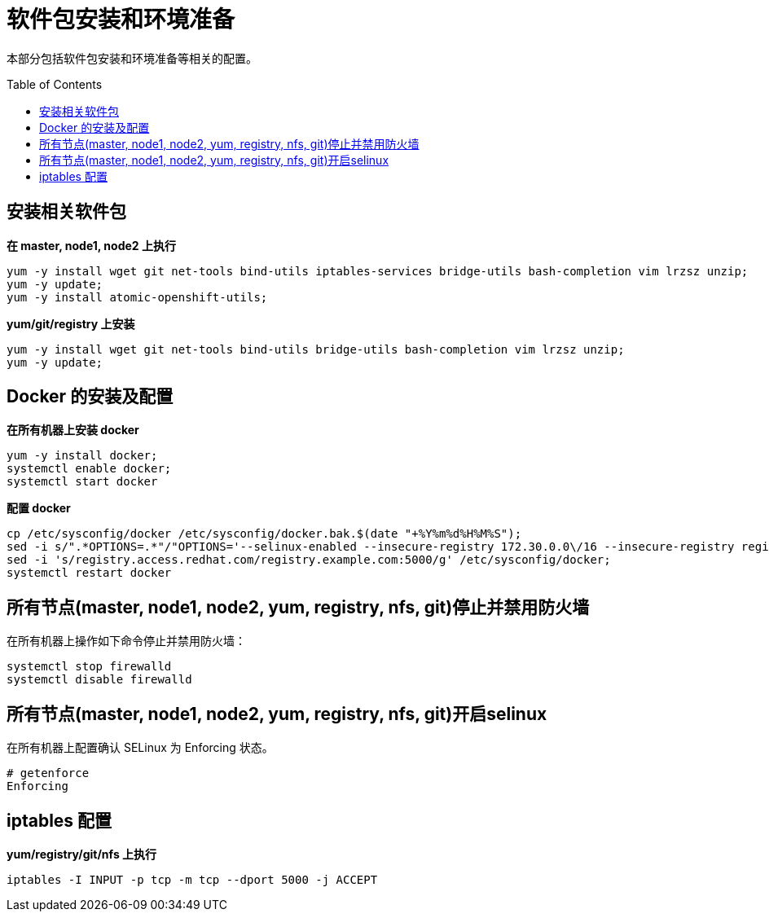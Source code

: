 = 软件包安装和环境准备
:toc: manual
:toc-placement: preamble

本部分包括软件包安装和环境准备等相关的配置。

== 安装相关软件包

[source, bash]
.*在 master, node1, node2 上执行*
----
yum -y install wget git net-tools bind-utils iptables-services bridge-utils bash-completion vim lrzsz unzip;
yum -y update;
yum -y install atomic-openshift-utils;
----

[source, bash]
.*yum/git/registry 上安装*
----
yum -y install wget git net-tools bind-utils bridge-utils bash-completion vim lrzsz unzip;
yum -y update;
----

== Docker 的安装及配置

[source, bash]
.*在所有机器上安装 docker*
----
yum -y install docker;
systemctl enable docker;
systemctl start docker
----

[source, bash]
.*配置 docker*
----
cp /etc/sysconfig/docker /etc/sysconfig/docker.bak.$(date "+%Y%m%d%H%M%S");
sed -i s/".*OPTIONS=.*"/"OPTIONS='--selinux-enabled --insecure-registry 172.30.0.0\/16 --insecure-registry registry.example.com:5000'"/g /etc/sysconfig/docker;
sed -i 's/registry.access.redhat.com/registry.example.com:5000/g' /etc/sysconfig/docker;
systemctl restart docker
----


== 所有节点(master, node1, node2, yum, registry, nfs, git)停止并禁用防火墙

在所有机器上操作如下命令停止并禁用防火墙：

[source, bash]
----
systemctl stop firewalld
systemctl disable firewalld
----

== 所有节点(master, node1, node2, yum, registry, nfs, git)开启selinux

在所有机器上配置确认 SELinux 为 Enforcing 状态。

[source, text]
----
# getenforce 
Enforcing
----

== iptables 配置

[source, text]
.*yum/registry/git/nfs 上执行*
----
iptables -I INPUT -p tcp -m tcp --dport 5000 -j ACCEPT
----
